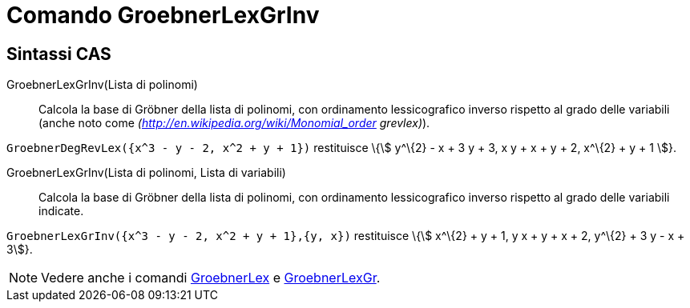 = Comando GroebnerLexGrInv

== [#Sintassi_CAS]#Sintassi CAS#

GroebnerLexGrInv(Lista di polinomi)::
  Calcola la base di Gröbner della lista di polinomi, con ordinamento lessicografico inverso rispetto al grado delle
  variabili (anche noto come _(http://en.wikipedia.org/wiki/Monomial_order grevlex)_).

[EXAMPLE]
====

`GroebnerDegRevLex({x^3 - y - 2, x^2 + y + 1})` restituisce \{stem:[ y^\{2} - x + 3 y + 3, x y + x + y + 2, x^\{2} + y +
1 ]}.

====

GroebnerLexGrInv(Lista di polinomi, Lista di variabili)::
  Calcola la base di Gröbner della lista di polinomi, con ordinamento lessicografico inverso rispetto al grado delle
  variabili indicate.

[EXAMPLE]
====

`GroebnerLexGrInv({x^3 - y - 2, x^2 + y + 1},{y, x})` restituisce \{stem:[ x^\{2} + y + 1, y x + y + x + 2, y^\{2} + 3 y
- x + 3]}.

====

[NOTE]
====

Vedere anche i comandi xref:/commands/Comando_GroebnerLex.adoc[GroebnerLex] e
xref:/commands/Comando_GroebnerLexGr.adoc[GroebnerLexGr].

====
